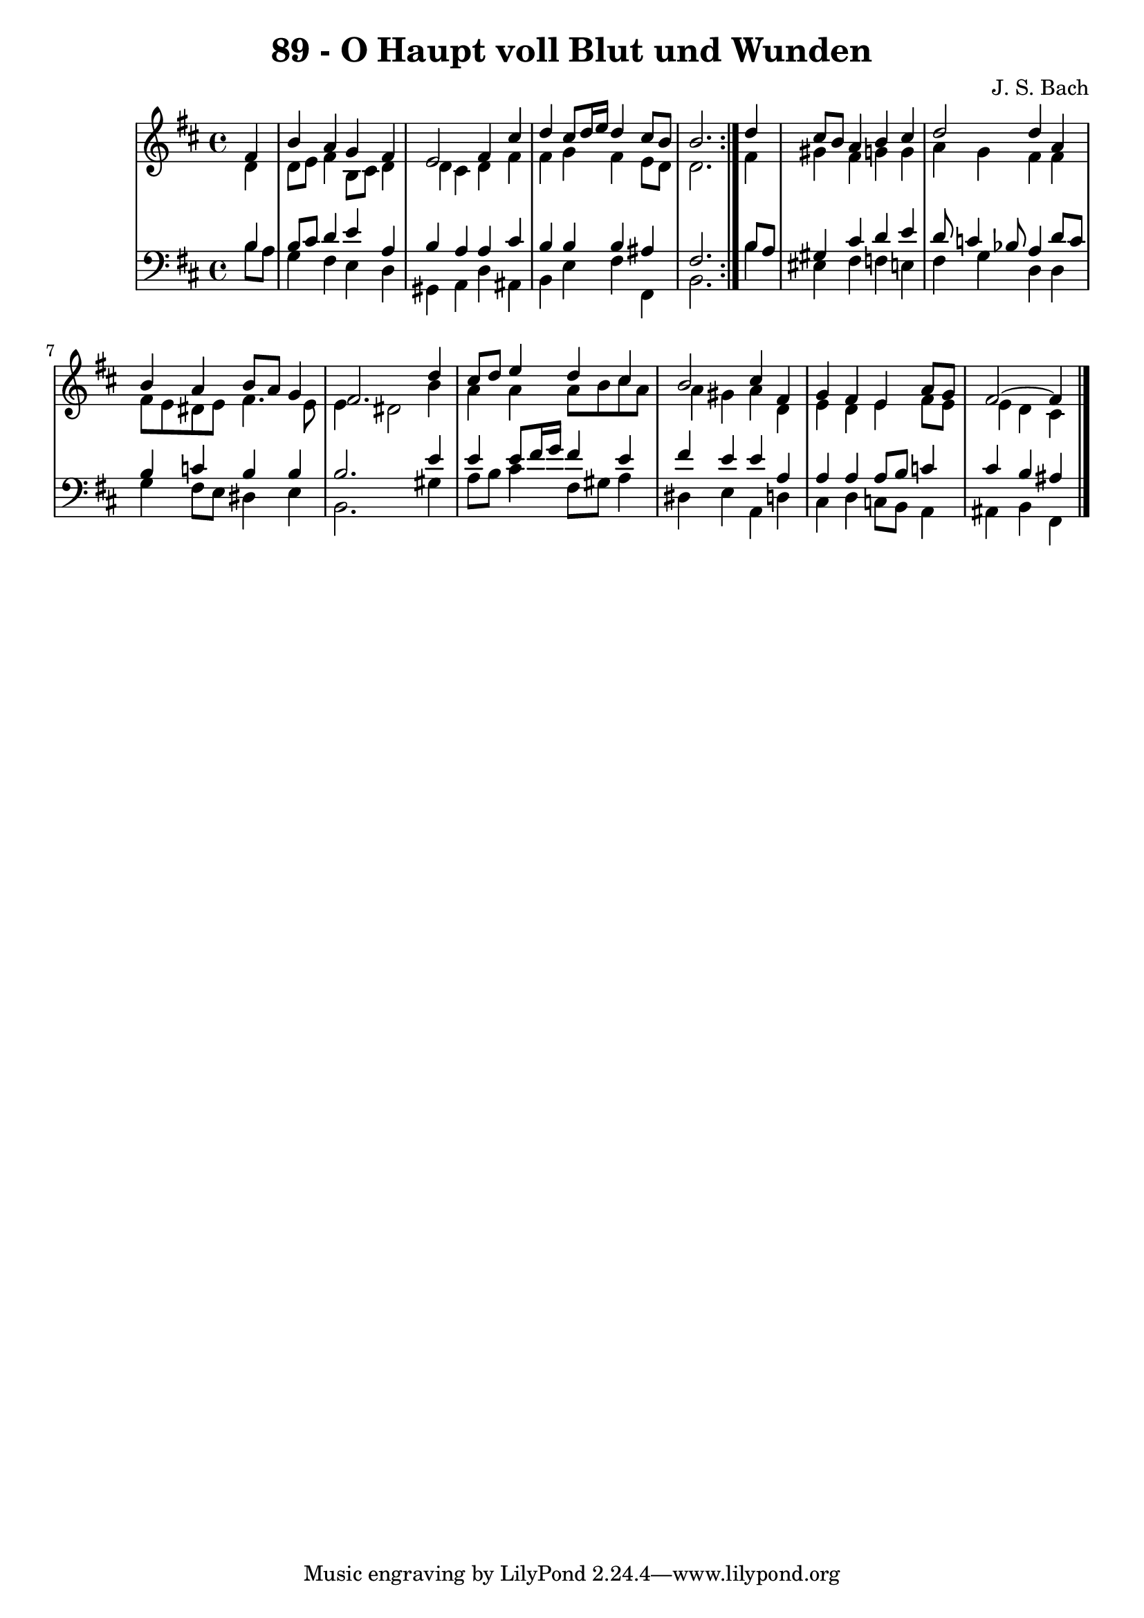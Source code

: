 \version "2.10.33"

\header {
  title = "89 - O Haupt voll Blut und Wunden"
  composer = "J. S. Bach"
}


global = {
  \time 4/4
  \key b \minor
}


soprano = \relative c' {
  \repeat volta 2 {
    \partial 4 fis4 
    b4 a4 g4 fis4 
    e2 fis4 cis'4 
    d4 cis8 d16 e16 d4 cis8 b8 
    b2. } d4 
  cis8 b8 a4 b4 cis4   %5
  d2 d4 a4 
  b4 a4 b8 a8 g4 
  fis2. d'4 
  cis8 d8 e4 d4 cis4 
  b2 cis4 fis,4   %10
  g4 fis4 e4 a8 g8 
  fis2~ fis4
  
}

alto = \relative c' {
  \repeat volta 2 {
    \partial 4 d4 
    d8 e8 fis4 b,8 cis8 d4 
    d4 cis4 d4 fis4 
    fis4 g4 fis4 e8 d8 
    d2. } fis4 
  gis4 fis4 g4 g4   %5
  a4 g4 fis4 fis4 
  fis8 e8 dis8 e8 fis4. e8 
  e4 dis2 b'4 
  a4 a4 a8 b8 cis8 a8 
  a4 gis4 a4 d,4   %10
  e4 d4 e4 fis8 e8 
  e4 d cis 
  
}

tenor = \relative c' {
  \repeat volta 2 {
    \partial 4 b4 
    b8 cis8 d4 e4 a,4 
    b4 a4 a4 cis4 
    b4 b4 b4 ais4 
    fis2. } b8 a8 
  gis4 cis4 d4 e4   %5
  d8 c4 bes8 a4 d8 c8 
  b4 c4 b4 b4 
  b2. e4 
  e4 e8 fis16 g16 fis4 e4 
  fis4 e4 e4 a,4   %10
  a4 a4 a8 b8 c4 
  cis4 b ais
  
}

baixo = \relative c' {
  \repeat volta 2 {
    \partial 4 b8  a8 
    g4 fis4 e4 d4 
    gis,4 a4 d4 ais4 
    b4 e4 fis4 fis,4 
    b2. } b'4 
  eis,4 fis f e   %5
  fis4 g4 d4 d4 
  g4 fis8 e8 dis4 e4 
  b2. gis'4 
  a8 b8 cis4 fis,8 gis8 a4 
  dis,4 e4 a,4 d4   %10
  cis4 d4 c8 b8 a4 
  ais b fis
  
}

\score {
  <<
    \new StaffGroup <<
      \override StaffGroup.SystemStartBracket #'style = #'line 
      \new Staff {
        <<
          \global
          \new Voice = "soprano" { \voiceOne \soprano }
          \new Voice = "alto" { \voiceTwo \alto }
        >>
      }
      \new Staff {
        <<
          \global
          \clef "bass"
          \new Voice = "tenor" {\voiceOne \tenor }
          \new Voice = "baixo" { \voiceTwo \baixo \bar "|."}
        >>
      }
    >>
  >>
  \layout {}
  \midi {}
}